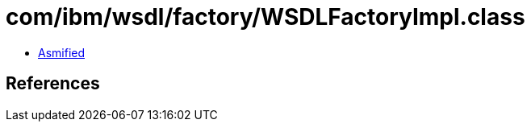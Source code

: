 = com/ibm/wsdl/factory/WSDLFactoryImpl.class

 - link:WSDLFactoryImpl-asmified.java[Asmified]

== References

